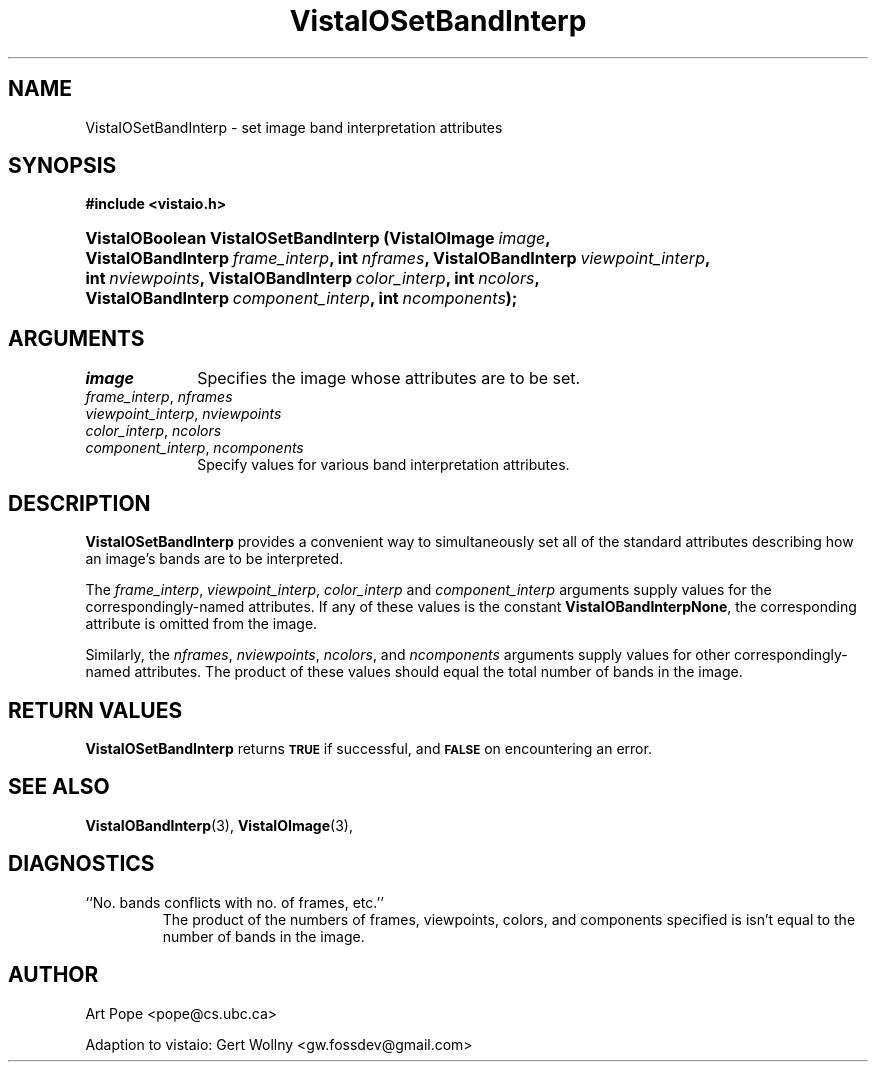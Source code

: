 .ds Vv 1.2.14
.TH VistaIOSetBandInterp 3 "2 June 1994" "VistaIO Version \*(Vv"
.SH NAME
VistaIOSetBandInterp \- set image band interpretation attributes
.SH SYNOPSIS
.nf
.B #include <vistaio.h>
.fi
.HP 10n
.na
.nh
.ft B
VistaIOBoolean VistaIOSetBandInterp (VistaIOImage\ \fIimage\fP,
VistaIOBandInterp\ \fIframe_interp\fP, int\ \fInframes\fP,
VistaIOBandInterp\ \fIviewpoint_interp\fP, int\ \fInviewpoints\fP,
VistaIOBandInterp\ \fIcolor_interp\fP, int\ \fIncolors\fP,
VistaIOBandInterp\ \fIcomponent_interp\fP, int\ \fIncomponents\fP);
.ft
.hy
.nf
.SH ARGUMENTS
.IP \fIimage\fP 10n
Specifies the image whose attributes are to be set.
.IP "\fIframe_interp\fP, \fInframes\fP"
.PD 0
.IP "\fIviewpoint_interp\fP, \fInviewpoints\fP"
.IP "\fIcolor_interp\fP, \fIncolors\fP"
.IP "\fIcomponent_interp\fP, \fIncomponents\fP"
.PD
Specify values for various band interpretation attributes.
.SH DESCRIPTION
\fBVistaIOSetBandInterp\fP provides a convenient way to simultaneously set all of
the standard attributes describing how an image's bands are to be
interpreted.
.PP
The \fIframe_interp\fP, \fIviewpoint_interp\fP, \fIcolor_interp\fP and
\fIcomponent_interp\fP arguments supply values for the
correspondingly-named attributes. If any of these values is the constant
\fBVistaIOBandInterpNone\fP, the corresponding attribute is omitted from the
image.
.PP
Similarly, the \fInframes\fP, \fInviewpoints\fP, \fIncolors\fP, and
\fIncomponents\fP arguments supply values for other correspondingly-named
attributes. The product of these values should equal the total number of
bands in the image.
.SH "RETURN VALUES"
\fBVistaIOSetBandInterp\fP returns 
.SB TRUE
if successful, and 
.SB FALSE
on encountering an error.
.SH "SEE ALSO"
.BR VistaIOBandInterp (3),
.BR VistaIOImage (3),

.SH DIAGNOSTICS
.IP "``No. bands conflicts with no. of frames, etc.''"
The product of the numbers of frames, viewpoints, colors, and components
specified is isn't equal to the number of bands in the image.
.SH AUTHOR
Art Pope <pope@cs.ubc.ca>

Adaption to vistaio: Gert Wollny <gw.fossdev@gmail.com>
